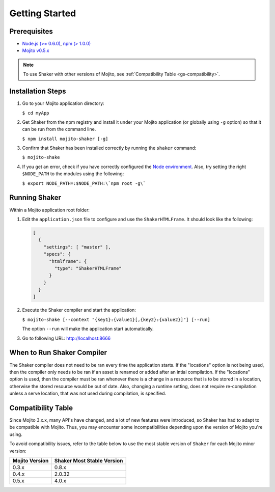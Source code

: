 
===============
Getting Started
===============

.. _gs-prereqs:

Prerequisites
#############

- `Node.js (>= 0.6.0) <http://nodejs.org/>`_, `npm (> 1.0.0) <https://npmjs.org/>`_
- `Mojito v0.5.x <https://npmjs.org/package/mojito>`_

.. note:: To use Shaker with other versions of Mojito,
          see :ref:`Compatibility Table <gs-compatibility>`.

.. _gs-install:

Installation Steps
##################

#. Go to your Mojito application directory:

   ``$ cd myApp``

#. Get Shaker from the npm registry and install it under your Mojito application
   (or globally using ``-g`` option) so that it can be run from the command line.

   ``$ npm install mojito-shaker [-g]``

#. Confirm that Shaker has been installed correctly by running the ``shaker`` command:

   ``$ mojito-shake``

#. If you get an error, check if you have correctly configured the
   `Node environment <http://nodejs.org/api/modules.html#modules>`_. Also, try setting the
   right ``$NODE_PATH`` to the modules using the following:

   ``$ export NODE_PATH=:$NODE_PATH:\`npm root -g\```

.. _gs-running:

Running Shaker
##############

Within a Mojito application root folder:

#. Edit the ``application.json`` file to configure and use the ``ShakerHTMLFrame``.
   It should look like the following:

   .. code-block:: javascript

      [
        {
          "settings": [ "master" ],
          "specs": {
            "htmlframe": {
              "type": "ShakerHTMLFrame"
            }
          }
        }
      ]


#. Execute the Shaker compiler and start the application:

   ``$ mojito-shake [--context "{key1}:{value1}[,{key2}:{value2}]"] [--run]``

   The option ``--run`` will make the application start automatically.

#. Go to following URL: http://localhost:8666

.. _gs-when:

When to Run Shaker Compiler
###########################

The Shaker compiler does not need to be ran every time the application starts. If the "locations" option is not being used, then
the compiler only needs to be ran if an asset is renamed or added after an intial compilation. If the "locations" option is used, then the compiler must be
ran whenever there is a change in a resource that is to be stored in a location, otherwise the stored resource would be out of date.
Also, changing a runtime setting, does not require re-compilation unless a serve location, that was not used during compilation, is specified.


.. _gs-compatibility:

Compatibility Table
###################

Since Mojito 3.x.x, many API's have changed, and a lot of new features were introduced,
so Shaker has had to adapt to be compatible with Mojito. Thus, you may
encounter some incompatibilities depending upon the version of Mojito you're using.


To avoid compatibility issues, refer to the table below to use the most stable
version of ``Shaker`` for each Mojito minor version:


+-----------------+---------------------------------+
| Mojito Version  | Shaker Most Stable Version      |
+=================+=================================+
| 0.3.x           | 0.8.x                           |
+-----------------+---------------------------------+
| 0.4.x           | 2.0.32                          |
+-----------------+---------------------------------+
| 0.5.x           | 4.0.x                           |
+-----------------+---------------------------------+



